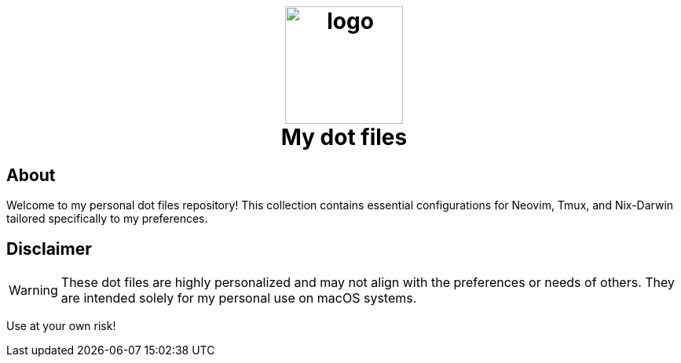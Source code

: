 ++++
<h1 align="center">
  <br>
  <img src="logo.jpg" width="150" alt="logo" style="background:white;"/>
  <br/>
  My dot files
</h1>

++++

== About

Welcome to my personal dot files repository! This collection contains essential
configurations for Neovim, Tmux, and Nix-Darwin tailored specifically to my
preferences.


== Disclaimer
[WARNING]
These dot files are highly personalized and may not align with the preferences
or needs of others. They are intended solely for my personal use on macOS
systems.

Use at your own risk!
